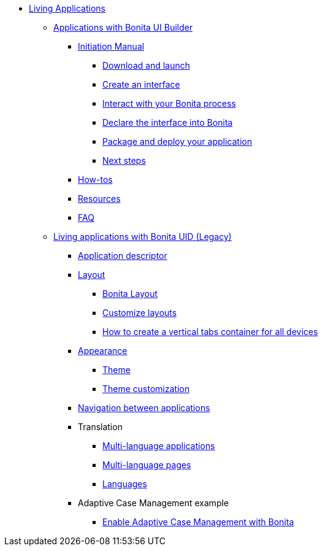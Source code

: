 * xref:custom-applications-index.adoc[Living Applications]
 ** xref:bonita-ui-builder.adoc[Applications with Bonita UI Builder]
  *** xref:initiation-manual.adoc[Initiation Manual]
   **** xref:download-and-launch.adoc[Download and launch]
   **** xref:create-an-interface.adoc[Create an interface]
   **** xref:interact-with-your-bonita-process.adoc[Interact with your Bonita process]
   **** xref:builder-declare-interface-in-bonita.adoc[Declare the interface into Bonita]
   **** xref:package-and-deploy-your-application.adoc[Package and deploy your application]
   **** xref:next-steps.adoc[Next steps]
  *** xref:how-tos-builder.adoc[How-tos]
  *** xref:resources.adoc[Resources]
  *** xref:faq.adoc[FAQ]
 ** xref:custom-applications-index.adoc[Living applications with Bonita UID (Legacy)]
  *** xref:application-creation.adoc[Application descriptor]
  *** xref:layout-development.adoc[Layout]
   **** xref:bonita-layout.adoc[Bonita Layout]
   **** xref:customize-layouts.adoc[Customize layouts]
   **** xref:uid-vertical-tabs-container-tutorial.adoc[How to create a vertical tabs container for all devices]
  *** xref:appearance.adoc[Appearance]
   **** xref:themes.adoc[Theme]
   **** xref:customize-living-application-theme.adoc[Theme customization]
  *** xref:navigation.adoc[Navigation between applications]
  *** Translation
   **** xref:multi-language-applications.adoc[Multi-language applications]
   **** xref:multi-language-pages.adoc[Multi-language pages]
   **** xref:languages.adoc[Languages]
  *** Adaptive Case Management example
   **** xref:use-bonita-acm.adoc[Enable Adaptive Case Management with Bonita]
